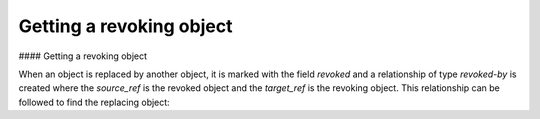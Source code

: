 Getting a revoking object
===============

#### Getting a revoking object

When an object is replaced by another object, it is marked with the field `revoked` and a relationship of type `revoked-by` is created where the `source_ref` is the revoked object and the `target_ref` is the revoking object. This relationship can be followed to find the replacing object:

.. code-block:: python
    from stix2 import Filter

    def getRevokedBy(stix_id, thesrc):
        relations = thesrc.relationships(stix_id, 'revoked-by', source_only=True)
        revoked_by = thesrc.query([
            Filter('id', 'in', [r.target_ref for r in relations]),
            Filter('revoked', '=', False)
        ])
        if revoked_by is not None:
            revoked_by = revoked_by[0]

        return revoked_by

    getRevokedBy("attack-pattern--c16e5409-ee53-4d79-afdc-4099dc9292df", src)
